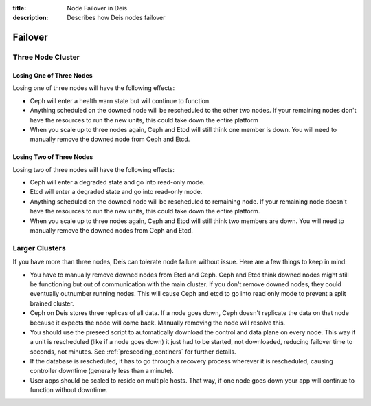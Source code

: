 :title: Node Failover in Deis
:description: Describes how Deis nodes failover

.. _failover:

Failover
========

Three Node Cluster
------------------

Losing One of Three Nodes
^^^^^^^^^^^^^^^^^^^^^^^^^

Losing one of three nodes will have the following effects:

- Ceph will enter a health warn state but will continue to function.
- Anything scheduled on the downed node will be rescheduled to the other two nodes.
  If your remaining nodes don't have the resources to run the new units, this could
  take down the entire platform
- When you scale up to three nodes again, Ceph and Etcd will still think one member is down.
  You will need to manually remove the downed node from Ceph and Etcd.

Losing Two of Three Nodes
^^^^^^^^^^^^^^^^^^^^^^^^^

Losing two of three nodes will have the following effects:

- Ceph will enter a degraded state and go into read-only mode.
- Etcd will enter a degraded state and go into read-only mode.
- Anything scheduled on the downed node will be rescheduled to remaining node.
  If your remaining node doesn't have the resources to run the new units, this could
  take down the entire platform.
- When you scale up to three nodes again, Ceph and Etcd will still think two members are down.
  You will need to manually remove the downed nodes from Ceph and Etcd.

Larger Clusters
---------------

If you have more than three nodes, Deis can tolerate node failure without issue.
Here are a few things to keep in mind:

- You have to manually remove downed nodes from Etcd and Ceph. Ceph and Etcd think downed nodes
  might still be functioning but out of communication with the main cluster. If you don't remove
  downed nodes, they could eventually outnumber running nodes. This will cause Ceph and etcd to go
  into read only mode to prevent a split brained cluster.
- Ceph on Deis stores three replicas of all data. If a node goes down, Ceph doesn't replicate the data on
  that node because it expects the node will come back. Manually removing the node will resolve this.
- You should use the preseed script to automatically download the control and data plane on every node.
  This way if a unit is rescheduled (like if a node goes down) it just had to be started, not downloaded,
  reducing failover time to seconds, not minutes. See :ref:`preseeding_continers` for further details.
- If the database is rescheduled, it has to go through a recovery process wherever it is rescheduled, causing
  controller downtime (generally less than a minute).
- User apps should be scaled to reside on multiple hosts. That way, if one node goes down your app will continue to
  function without downtime.
